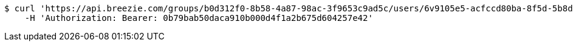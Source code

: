 [source,bash]
----
$ curl 'https://api.breezie.com/groups/b0d312f0-8b58-4a87-98ac-3f9653c9ad5c/users/6v9105e5-acfccd80ba-8f5d-5b8da0-4c00' -i -X DELETE \
    -H 'Authorization: Bearer: 0b79bab50daca910b000d4f1a2b675d604257e42'
----